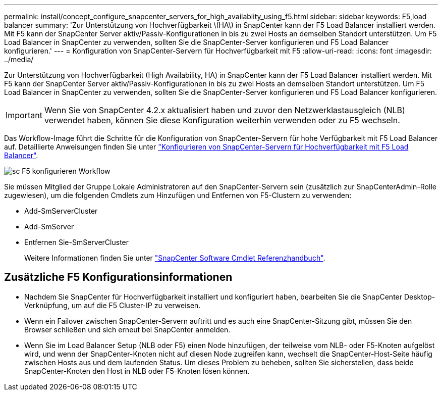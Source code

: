 ---
permalink: install/concept_configure_snapcenter_servers_for_high_availabiity_using_f5.html 
sidebar: sidebar 
keywords: F5,load balancer 
summary: 'Zur Unterstützung von Hochverfügbarkeit \(HA\) in SnapCenter kann der F5 Load Balancer installiert werden. Mit F5 kann der SnapCenter Server aktiv/Passiv-Konfigurationen in bis zu zwei Hosts an demselben Standort unterstützen. Um F5 Load Balancer in SnapCenter zu verwenden, sollten Sie die SnapCenter-Server konfigurieren und F5 Load Balancer konfigurieren.' 
---
= Konfiguration von SnapCenter-Servern für Hochverfügbarkeit mit F5
:allow-uri-read: 
:icons: font
:imagesdir: ../media/


[role="lead"]
Zur Unterstützung von Hochverfügbarkeit (High Availability, HA) in SnapCenter kann der F5 Load Balancer installiert werden. Mit F5 kann der SnapCenter Server aktiv/Passiv-Konfigurationen in bis zu zwei Hosts an demselben Standort unterstützen. Um F5 Load Balancer in SnapCenter zu verwenden, sollten Sie die SnapCenter-Server konfigurieren und F5 Load Balancer konfigurieren.


IMPORTANT: Wenn Sie von SnapCenter 4.2.x aktualisiert haben und zuvor den Netzwerklastausgleich (NLB) verwendet haben, können Sie diese Konfiguration weiterhin verwenden oder zu F5 wechseln.

Das Workflow-Image führt die Schritte für die Konfiguration von SnapCenter-Servern für hohe Verfügbarkeit mit F5 Load Balancer auf. Detaillierte Anweisungen finden Sie unter https://kb.netapp.com/Advice_and_Troubleshooting/Data_Protection_and_Security/SnapCenter/How_to_configure_SnapCenter_Servers_for_high_availability_using_F5_Load_Balancer["Konfigurieren von SnapCenter-Servern für Hochverfügbarkeit mit F5 Load Balancer"^].

image::../media/sc-F5-configure-workflow.png[sc F5 konfigurieren Workflow]

Sie müssen Mitglied der Gruppe Lokale Administratoren auf den SnapCenter-Servern sein (zusätzlich zur SnapCenterAdmin-Rolle zugewiesen), um die folgenden Cmdlets zum Hinzufügen und Entfernen von F5-Clustern zu verwenden:

* Add-SmServerCluster
* Add-SmServer
* Entfernen Sie-SmServerCluster
+
Weitere Informationen finden Sie unter https://library.netapp.com/ecm/ecm_download_file/ECMLP2880726["SnapCenter Software Cmdlet Referenzhandbuch"^].





== Zusätzliche F5 Konfigurationsinformationen

* Nachdem Sie SnapCenter für Hochverfügbarkeit installiert und konfiguriert haben, bearbeiten Sie die SnapCenter Desktop-Verknüpfung, um auf die F5 Cluster-IP zu verweisen.
* Wenn ein Failover zwischen SnapCenter-Servern auftritt und es auch eine SnapCenter-Sitzung gibt, müssen Sie den Browser schließen und sich erneut bei SnapCenter anmelden.
* Wenn Sie im Load Balancer Setup (NLB oder F5) einen Node hinzufügen, der teilweise vom NLB- oder F5-Knoten aufgelöst wird, und wenn der SnapCenter-Knoten nicht auf diesen Node zugreifen kann, wechselt die SnapCenter-Host-Seite häufig zwischen Hosts aus und dem laufenden Status. Um dieses Problem zu beheben, sollten Sie sicherstellen, dass beide SnapCenter-Knoten den Host in NLB oder F5-Knoten lösen können.

